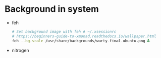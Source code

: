 * Background in system
- feh
  #+BEGIN_SRC sh
  # Set background image with feh # ~/.xsessionrc
  # https://beginners-guide-to-xmonad.readthedocs.io/wallpaper.html
  feh --bg-scale /usr/share/backgrounds/warty-final-ubuntu.png &
  #+END_SRC
  
- nitrogen

